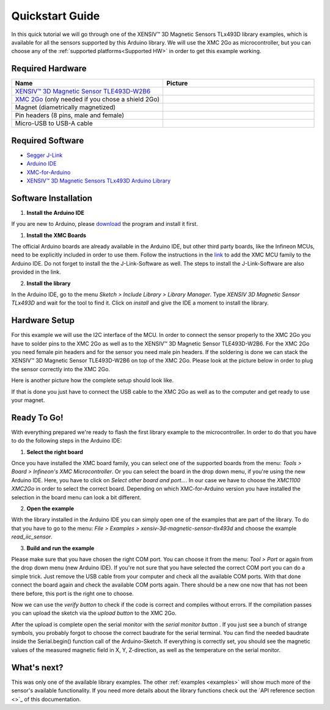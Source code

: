 .. _quickstart-guide:

Quickstart Guide
================

In this quick tutorial we will go through one of the |TM| library examples, which is available for all the sensors supported by this Arduino library.
We will use the XMC 2Go as microcontroller, but you can choose any of the :ref:`supported platforms<Supported HW>` in order to get this example working.

Required Hardware
-----------------

.. list-table::
  :widths: 50 50
  :header-rows: 1

  * - Name
    - Picture
  * - `XENSIV™ 3D Magnetic Sensor TLE493D-W2B6 <https://www.infineon.com/cms/en/product/evaluation-boards/s2go_3d_tle493dw2b6-a0/>`_
    - .. image:: img/TLE493D_W2B6_2GO.jpg
          :height: 50
  * - `XMC 2Go <https://www.infineon.com/cms/de/product/evaluation-boards/kit_xmc_2go_xmc1100_v1/>`_ (only needed if you chose a shield 2Go)
    - .. image:: img/xmc2go.jpg
          :height: 60
  * - Magnet (diametrically magnetized)
    - .. image:: img/magnet.jpg
          :height: 60
          :target: https://www.digikey.de/de/products/detail/radial-magnets-inc/8170/5400486 
  * - Pin headers (8 pins, male and female) 
    - .. image:: img/pin_headers.jpg
          :target: https://www.digikey.de/de/products/detail/te-connectivity-amp-connectors/5-146280-4/5008688
          :height: 60
  * - Micro-USB to USB-A cable
    - .. image:: img/usb_cable.jpg
          :height: 60
          :target: https://www.digikey.de/de/products/detail/molex/0687840002/1952431  

Required Software
-----------------

- `Segger J-Link <https://www.segger.com/downloads/jlink>`_
- `Arduino IDE <https://www.arduino.cc/en/main/software>`_
- `XMC-for-Arduino <https://github.com/Infineon/XMC-for-Arduino>`_
- `XENSIV™ 3D Magnetic Sensors TLx493D Arduino Library <test>`_

Software Installation
---------------------

1. **Install the Arduino IDE**

If you are new to Arduino, please `download <https://www.arduino.cc/en/Main/Software>`_
the program and install it first.

1. **Install the XMC Boards**

The official Arduino boards are already available in the Arduino IDE, but other third party boards, like the Infineon MCUs, need to be explicitly included in order to use them. Follow the instructions in the `link <https://github.com/Infineon/XMC-for-Arduino?tab=readme-ov-file#installation-instructions>`_ to add the XMC MCU family to the Arduino IDE. Do not forget to install the the J-Link-Software as well. The steps to install the J-Link-Software are also provided in the link.


2. **Install the library**

In the Arduino IDE, go to the menu *Sketch > Include Library > Library Manager*. Type *XENSIV 3D Magnetic Sensor TLx493D*
and wait for the tool to find it. Click on *install* and give the IDE a moment to install the library.

.. image:: img/tbd.jpg
  :width: 500

Hardware Setup
--------------

For this example we will use the I2C interface of the MCU. In order to connect the sensor properly to the XMC 2Go you have to solder pins to the XMC 2Go as well as to the XENSIV™ 3D Magnetic Sensor TLE493D-W2B6. For the XMC 2Go you need female pin headers and for the sensor you need male pin headers. If the soldering is done we can stack the XENSIV™ 3D Magnetic Sensor TLE493D-W2B6 on top of the XMC 2Go. Please look at the picture below in order to plug the sensor correctly into the XMC 2Go.

.. image:: img/xmc2go_sensor.png
  :width: 500

Here is another picture how the complete setup should look like.

.. image:: img/tbd.jpg
  :width: 500

If that is done you just have to connect the USB cable to the XMC 2Go as well as to the computer and get ready to use your magnet.

Ready To Go!
------------

With everything prepared we're ready to flash the first library example to the microcontroller.
In order to do that you have to do the following steps in the Arduino IDE:

1. **Select the right board**

Once you have installed the XMC board family, you can select one of the supported boards from the menu: *Tools > Board > Infineon's XMC Microcontroller*. Or you can select the board in the drop down menu, if you're using the new Arduino IDE. Here, you have to click on *Select other board and port...*. In our case we have to choose the *XMC1100 XMC2Go* in order to select the correct board. Depending on which XMC-for-Arduino version you have installed the selection in the board menu can look a bit different.

2. **Open the example**

With the library installed in the Arduino IDE you can simply open one of the examples that are part of the library. To do that you have to go to the menu: *File > Examples > xensiv-3d-magnetic-sensor-tlx493d* and choose the example *read_iic_sensor*. 

3. **Build and run the example**

Please make sure that you have chosen the right COM port. You can choose it from the menu: *Tool > Port* or again from the drop down menu (new Arduino IDE). If you're not sure that you have selected the correct COM port you can do a simple trick. Just remove the USB cable from your computer and check all the available COM ports. With that done connect the board again and check the available COM ports again. There should be a new one now that has not been there before, this port is the right one to choose.

Now we can use the *verify button* |ver-but| to check if the code is correct and compiles without errors. If the compilation passes you can upload the sketch via the *upload button* |upl-but| to the XMC 2Go.

After the upload is complete open the serial monitor with the *serial monitor button* |ser-but|. If you just see a bunch of strange symbols, you probably forgot to choose the correct baudrate for the serial terminal. You can find the needed baudrate inside the Serial.begin() function call of the Arduino-Sketch. If everything is correctly set, you should see the magnetic values of the measured magnetic field in X, Y, Z-direction, as well as the temperature on the serial monitor.

.. TODO: Bild einfügen vom Serial Monitor aus der Arduino IDE

.. image:: img/tbd.jpg

.. |ver-but| image:: img/ard-verify-button.png
  :width: 17

.. |upl-but| image:: img/ard-upload-button.png
  :width: 17

.. |ser-but| image:: img/ard-serial-button.png
  :width: 17

What's next?
------------

.. TODO: Link to API reference

This was only one of the available library examples. The other :ref:`examples <examples>` will show much more of the sensor's available functionality. If you need more details about the library functions check out the `API reference section <>`_ of this documentation.

.. |TM| replace:: XENSIV™ 3D Magnetic Sensors TLx493D
.. _TM: https:://infineon.com/